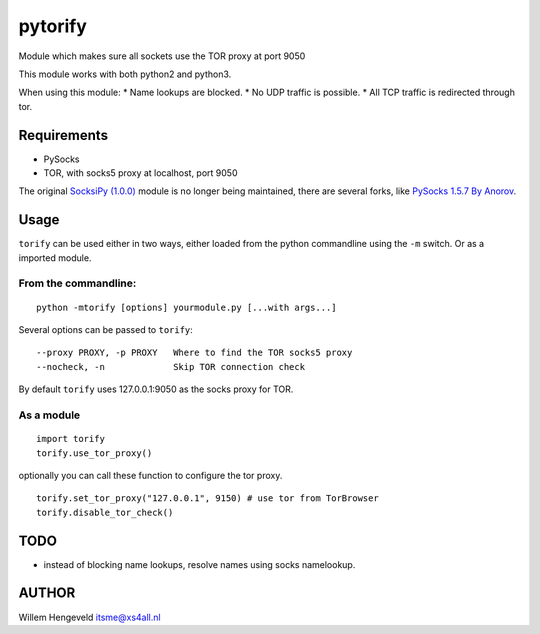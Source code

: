 pytorify
========

Module which makes sure all sockets use the TOR proxy at port 9050

This module works with both python2 and python3.

When using this module: \* Name lookups are blocked. \* No UDP traffic
is possible. \* All TCP traffic is redirected through tor.

Requirements
------------

-  PySocks
-  TOR, with socks5 proxy at localhost, port 9050

The original `SocksiPy (1.0.0) <http://socksipy.sourceforge.net/>`__
module is no longer being maintained, there are several forks, like
`PySocks 1.5.7 By Anorov <https://github.com/Anorov/PySocks>`__.

Usage
-----

``torify`` can be used either in two ways, either loaded from the python
commandline using the ``-m`` switch. Or as a imported module.

From the commandline:
~~~~~~~~~~~~~~~~~~~~~

::

    python -mtorify [options] yourmodule.py [...with args...]

Several options can be passed to ``torify``:

::

    --proxy PROXY, -p PROXY   Where to find the TOR socks5 proxy
    --nocheck, -n             Skip TOR connection check

By default ``torify`` uses 127.0.0.1:9050 as the socks proxy for TOR.

As a module
~~~~~~~~~~~

::

    import torify
    torify.use_tor_proxy()

optionally you can call these function to configure the tor proxy.

::

    torify.set_tor_proxy("127.0.0.1", 9150) # use tor from TorBrowser
    torify.disable_tor_check()

TODO
----

-  instead of blocking name lookups, resolve names using socks
   namelookup.

AUTHOR
------

Willem Hengeveld itsme@xs4all.nl
